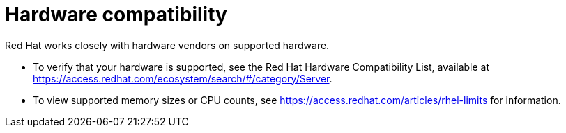 [id="is-your-hardware-compatible_{context}"]
= Hardware compatibility

Red Hat works closely with hardware vendors on supported hardware.

* To verify that your hardware is supported, see the Red Hat Hardware Compatibility List, available at https://access.redhat.com/ecosystem/search/#/category/Server.

* To view supported memory sizes or CPU counts, see https://access.redhat.com/articles/rhel-limits for information.
